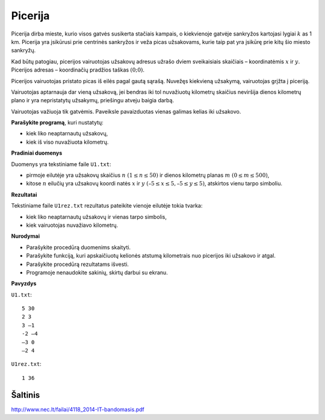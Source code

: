 Picerija
========

.. default-role:: math

Picerija dirba mieste, kurio visos gatvės susikerta stačiais kampais, o
kiekvienoje gatvėje sankryžos kartojasi lygiai `k` as 1 km. Picerija yra
įsikūrusi prie centrinės sankryžos ir veža picas užsakovams, kurie taip pat yra
įsikūrę prie kitų šio miesto sankryžų.

Kad būtų patogiau, picerijos vairuotojas užsakovų adresus užrašo dviem
sveikaisiais skaičiais – koordinatėmis `x` ir `y`. Picerijos adresas –
koordinačių pradžios taškas `(0; 0)`.

Picerijos vairuotojas pristato picas iš eilės pagal gautą sąrašą. Nuvežęs
kiekvieną užsakymą, vairuotojas grįžta į piceriją.

Vairuotojas aptarnauja dar vieną užsakovą, jei bendras iki tol nuvažiuotų
kilometrų skaičius neviršija dienos kilometrų plano ir yra nepristatytų
užsakymų, priešingu atveju baigia darbą.

Vairuotojas važiuoja tik gatvėmis. Paveiksle pavaizduotas vienas galimas kelias
iki užsakovo.

**Parašykite programą**, kuri nustatytų:

- kiek liko neaptarnautų užsakovų,

- kiek iš viso nuvažiuota kilometrų.

**Pradiniai duomenys**

Duomenys yra tekstiniame faile ``U1.txt``:

- pirmoje eilutėje yra užsakovų skaičius `n\ (1 \leq n \leq 50)` ir dienos
  kilometrų planas `m\ (0 \leq m \leq 500)`,

- kitose `n` eilučių yra užsakovų koordi natės `x` ir `y\ (–5 \leq x \leq 5, –5
  \leq y \leq 5)`, atskirtos vienu tarpo simboliu.

**Rezultatai**

Tekstiniame faile ``U1rez.txt`` rezultatus pateikite vienoje eilutėje tokia
tvarka:

- kiek liko neaptarnautų užsakovų ir vienas tarpo simbolis,

- kiek vairuotojas nuvažiavo kilometrų.

**Nurodymai**

- Parašykite procedūrą duomenims skaityti.

- Parašykite funkciją, kuri apskaičiuotų kelionės atstumą kilometrais nuo
  picerijos iki užsakovo ir atgal.

- Parašykite procedūrą rezultatams išvesti.

- Programoje nenaudokite sakinių, skirtų darbui su ekranu.

**Pavyzdys**

``U1.txt``::

  5 30
  2 3
  3 –1
  -2 –4
  –3 0
  –2 4

``U1rez.txt``::

  1 36


Šaltinis
--------

http://www.nec.lt/failai/4118_2014-IT-bandomasis.pdf
